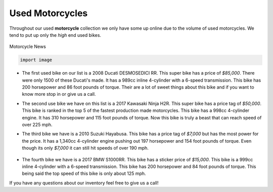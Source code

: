 Used Motorcycles
================

Throughout our used **motorcycle** collection we only have some up online due to
the volume of used motorcycles. We tend to put up only the *high* end used bikes.

.. figure:: ducati.jpg
    :width: 400px
    :align: center
    :height: 400px
    :alt: alternate text
    :figclass: align-center
    
    Motorcycle News
    
    .. code-block:: python
    
       import image

* The first used bike on our list is a 2008 Ducati DESMOSEDICI RR. This super 
  bike has a price of *$85,000*. There were only 1500 of these Ducati's made. 
  It has a 989cc inline 4-cylinder with a 6-speed transmission. This bike has 
  200 horsepower and 86 foot pounds of torque. Their are a lot of sweet things 
  about this bike and if you want to know more stop in or give us a call.

.. image:: h2r.jpg
    :width: 400px
    :align: center
    :height: 400px
    :alt: alternate text
    :figclass: align-center
    
    GottoCycle.com
    
    .. code-block:: python
    
       import image
    
* The second use bike we have on this list is a 2017 Kawasaki Ninja H2R. This 
  super bike has a price tag of *$50,000*. This bike is ranked in the top 5 of 
  the fastest production made motorcycles. This bike has a 998cc 4-cylinder engine.
  It has 310 horsepower and 115 foot pounds of torque. Now this bike is truly a 
  beast that can reach speed of over 225 mph.
 
.. image:: sh.jpg
    :width: 400px
    :align: center
    :height: 400px
    :alt: alternate text
    :figclass: align-center
    
    Wiki Hayabusa
    
    .. code-block:: python
    
       import image

* The third bike we have is a 2010 Suzuki Hayabusa. This bike has a price tag of 
  *$7,000* but has the most power for the price. It has a 1,340cc 4-cylinder engine 
  pushing out 197 horsepower and 154 foot pounds of torque. Even though its only 
  *$7,000* it can still hit speeds of over 190 mph.

 .. image:: s1000rr.jpg
    :width: 400px
    :align: center
    :height: 400px
    :alt: alternate text
    :figclass: align-center
    
    TopSpeed.com
    
    .. code-block:: python
    
       import image

* The fourth bike we have is a 2017 BMW S1000RR. This bike has a sticker price of 
  *$15,000*. This bike is a 999cc inline 4-cylinder with a 6-speed transmission. This
  bike has 200 horsepower and 84 foot pounds of torque. This being said the top speed
  of this bike is only about 125 mph.

If you have any questions about our inventory feel free to give us a call!

